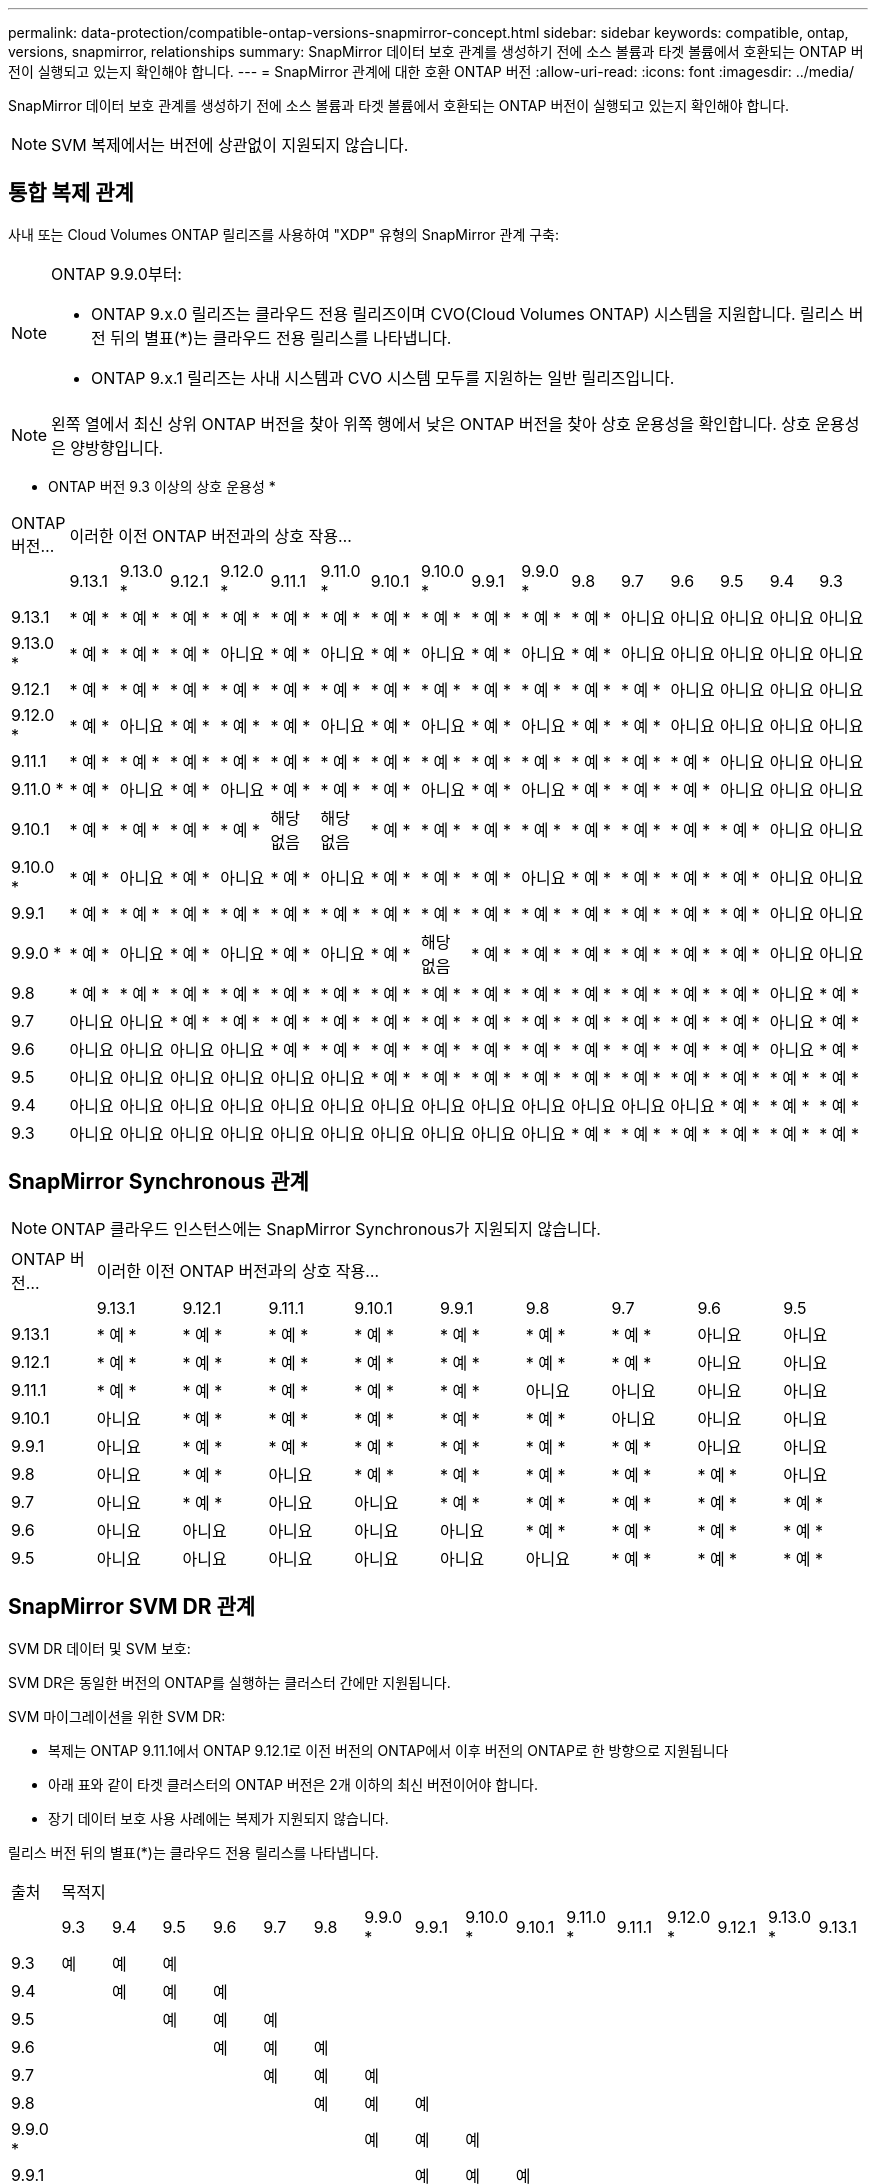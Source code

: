 ---
permalink: data-protection/compatible-ontap-versions-snapmirror-concept.html 
sidebar: sidebar 
keywords: compatible, ontap, versions, snapmirror, relationships 
summary: SnapMirror 데이터 보호 관계를 생성하기 전에 소스 볼륨과 타겟 볼륨에서 호환되는 ONTAP 버전이 실행되고 있는지 확인해야 합니다. 
---
= SnapMirror 관계에 대한 호환 ONTAP 버전
:allow-uri-read: 
:icons: font
:imagesdir: ../media/


[role="lead"]
SnapMirror 데이터 보호 관계를 생성하기 전에 소스 볼륨과 타겟 볼륨에서 호환되는 ONTAP 버전이 실행되고 있는지 확인해야 합니다.

[NOTE]
====
SVM 복제에서는 버전에 상관없이 지원되지 않습니다.

====


== 통합 복제 관계

사내 또는 Cloud Volumes ONTAP 릴리즈를 사용하여 "XDP" 유형의 SnapMirror 관계 구축:

[NOTE]
====
ONTAP 9.9.0부터:

* ONTAP 9.x.0 릴리즈는 클라우드 전용 릴리즈이며 CVO(Cloud Volumes ONTAP) 시스템을 지원합니다. 릴리스 버전 뒤의 별표(*)는 클라우드 전용 릴리스를 나타냅니다.
* ONTAP 9.x.1 릴리즈는 사내 시스템과 CVO 시스템 모두를 지원하는 일반 릴리즈입니다.


====
[NOTE]
====
왼쪽 열에서 최신 상위 ONTAP 버전을 찾아 위쪽 행에서 낮은 ONTAP 버전을 찾아 상호 운용성을 확인합니다. 상호 운용성은 양방향입니다.

====
* ONTAP 버전 9.3 이상의 상호 운용성 *

|===


| ONTAP 버전… 16+| 이러한 이전 ONTAP 버전과의 상호 작용… 


|  | 9.13.1 | 9.13.0 * | 9.12.1 | 9.12.0 * | 9.11.1 | 9.11.0 * | 9.10.1 | 9.10.0 * | 9.9.1 | 9.9.0 * | 9.8 | 9.7 | 9.6 | 9.5 | 9.4 | 9.3 


| 9.13.1 | * 예 * | * 예 * | * 예 * | * 예 * | * 예 * | * 예 * | * 예 * | * 예 * | * 예 * | * 예 * | * 예 * | 아니요 | 아니요 | 아니요 | 아니요 | 아니요 


| 9.13.0 * | * 예 * | * 예 * | * 예 * | 아니요 | * 예 * | 아니요 | * 예 * | 아니요 | * 예 * | 아니요 | * 예 * | 아니요 | 아니요 | 아니요 | 아니요 | 아니요 


| 9.12.1 | * 예 * | * 예 * | * 예 * | * 예 * | * 예 * | * 예 * | * 예 * | * 예 * | * 예 * | * 예 * | * 예 * | * 예 * | 아니요 | 아니요 | 아니요 | 아니요 


| 9.12.0 * | * 예 * | 아니요 | * 예 * | * 예 * | * 예 * | 아니요 | * 예 * | 아니요 | * 예 * | 아니요 | * 예 * | * 예 * | 아니요 | 아니요 | 아니요 | 아니요 


| 9.11.1 | * 예 * | * 예 * | * 예 * | * 예 * | * 예 * | * 예 * | * 예 * | * 예 * | * 예 * | * 예 * | * 예 * | * 예 * | * 예 * | 아니요 | 아니요 | 아니요 


| 9.11.0 * | * 예 * | 아니요 | * 예 * | 아니요 | * 예 * | * 예 * | * 예 * | 아니요 | * 예 * | 아니요 | * 예 * | * 예 * | * 예 * | 아니요 | 아니요 | 아니요 


| 9.10.1 | * 예 * | * 예 * | * 예 * | * 예 * | 해당 없음 | 해당 없음 | * 예 * | * 예 * | * 예 * | * 예 * | * 예 * | * 예 * | * 예 * | * 예 * | 아니요 | 아니요 


| 9.10.0 * | * 예 * | 아니요 | * 예 * | 아니요 | * 예 * | 아니요 | * 예 * | * 예 * | * 예 * | 아니요 | * 예 * | * 예 * | * 예 * | * 예 * | 아니요 | 아니요 


| 9.9.1 | * 예 * | * 예 * | * 예 * | * 예 * | * 예 * | * 예 * | * 예 * | * 예 * | * 예 * | * 예 * | * 예 * | * 예 * | * 예 * | * 예 * | 아니요 | 아니요 


| 9.9.0 * | * 예 * | 아니요 | * 예 * | 아니요 | * 예 * | 아니요 | * 예 * | 해당 없음 | * 예 * | * 예 * | * 예 * | * 예 * | * 예 * | * 예 * | 아니요 | 아니요 


| 9.8 | * 예 * | * 예 * | * 예 * | * 예 * | * 예 * | * 예 * | * 예 * | * 예 * | * 예 * | * 예 * | * 예 * | * 예 * | * 예 * | * 예 * | 아니요 | * 예 * 


| 9.7 | 아니요 | 아니요 | * 예 * | * 예 * | * 예 * | * 예 * | * 예 * | * 예 * | * 예 * | * 예 * | * 예 * | * 예 * | * 예 * | * 예 * | 아니요 | * 예 * 


| 9.6 | 아니요 | 아니요 | 아니요 | 아니요 | * 예 * | * 예 * | * 예 * | * 예 * | * 예 * | * 예 * | * 예 * | * 예 * | * 예 * | * 예 * | 아니요 | * 예 * 


| 9.5 | 아니요 | 아니요 | 아니요 | 아니요 | 아니요 | 아니요 | * 예 * | * 예 * | * 예 * | * 예 * | * 예 * | * 예 * | * 예 * | * 예 * | * 예 * | * 예 * 


| 9.4 | 아니요 | 아니요 | 아니요 | 아니요 | 아니요 | 아니요 | 아니요 | 아니요 | 아니요 | 아니요 | 아니요 | 아니요 | 아니요 | * 예 * | * 예 * | * 예 * 


| 9.3 | 아니요 | 아니요 | 아니요 | 아니요 | 아니요 | 아니요 | 아니요 | 아니요 | 아니요 | 아니요 | * 예 * | * 예 * | * 예 * | * 예 * | * 예 * | * 예 * 
|===


== SnapMirror Synchronous 관계

[NOTE]
====
ONTAP 클라우드 인스턴스에는 SnapMirror Synchronous가 지원되지 않습니다.

====
|===


| ONTAP 버전… 9+| 이러한 이전 ONTAP 버전과의 상호 작용… 


|  | 9.13.1 | 9.12.1 | 9.11.1 | 9.10.1 | 9.9.1 | 9.8 | 9.7 | 9.6 | 9.5 


| 9.13.1 | * 예 * | * 예 * | * 예 * | * 예 * | * 예 * | * 예 * | * 예 * | 아니요 | 아니요 


| 9.12.1 | * 예 * | * 예 * | * 예 * | * 예 * | * 예 * | * 예 * | * 예 * | 아니요 | 아니요 


| 9.11.1 | * 예 * | * 예 * | * 예 * | * 예 * | * 예 * | 아니요 | 아니요 | 아니요 | 아니요 


| 9.10.1 | 아니요 | * 예 * | * 예 * | * 예 * | * 예 * | * 예 * | 아니요 | 아니요 | 아니요 


| 9.9.1 | 아니요 | * 예 * | * 예 * | * 예 * | * 예 * | * 예 * | * 예 * | 아니요 | 아니요 


| 9.8 | 아니요 | * 예 * | 아니요 | * 예 * | * 예 * | * 예 * | * 예 * | * 예 * | 아니요 


| 9.7 | 아니요 | * 예 * | 아니요 | 아니요 | * 예 * | * 예 * | * 예 * | * 예 * | * 예 * 


| 9.6 | 아니요 | 아니요 | 아니요 | 아니요 | 아니요 | * 예 * | * 예 * | * 예 * | * 예 * 


| 9.5 | 아니요 | 아니요 | 아니요 | 아니요 | 아니요 | 아니요 | * 예 * | * 예 * | * 예 * 
|===


== SnapMirror SVM DR 관계

SVM DR 데이터 및 SVM 보호:

SVM DR은 동일한 버전의 ONTAP를 실행하는 클러스터 간에만 지원됩니다.

SVM 마이그레이션을 위한 SVM DR:

* 복제는 ONTAP 9.11.1에서 ONTAP 9.12.1로 이전 버전의 ONTAP에서 이후 버전의 ONTAP로 한 방향으로 지원됩니다
* 아래 표와 같이 타겟 클러스터의 ONTAP 버전은 2개 이하의 최신 버전이어야 합니다.
* 장기 데이터 보호 사용 사례에는 복제가 지원되지 않습니다.


릴리스 버전 뒤의 별표(*)는 클라우드 전용 릴리스를 나타냅니다.

|===


| 출처 16+| 목적지 


|  | 9.3 | 9.4 | 9.5 | 9.6 | 9.7 | 9.8 | 9.9.0 * | 9.9.1 | 9.10.0 * | 9.10.1 | 9.11.0 * | 9.11.1 | 9.12.0 * | 9.12.1 | 9.13.0 * | 9.13.1 


| 9.3 | 예 | 예 | 예 |  |  |  |  |  |  |  |  |  |  |  |  |  


| 9.4 |  | 예 | 예 | 예 |  |  |  |  |  |  |  |  |  |  |  |  


| 9.5 |  |  | 예 | 예 | 예 |  |  |  |  |  |  |  |  |  |  |  


| 9.6 |  |  |  | 예 | 예 | 예 |  |  |  |  |  |  |  |  |  |  


| 9.7 |  |  |  |  | 예 | 예 | 예 |  |  |  |  |  |  |  |  |  


| 9.8 |  |  |  |  |  | 예 | 예 | 예 |  |  |  |  |  |  |  |  


| 9.9.0 * |  |  |  |  |  |  | 예 | 예 | 예 |  |  |  |  |  |  |  


| 9.9.1 |  |  |  |  |  |  |  | 예 | 예 | 예 |  |  |  |  |  |  


| 9.10.0 * |  |  |  |  |  |  |  |  | 예 | 예 | 예 |  |  |  |  |  


| 9.10.1 |  |  |  |  |  |  |  |  |  | 예 | 예 | 예 |  |  |  |  


| 9.11.0 * |  |  |  |  |  |  |  |  |  |  | 예 | 예 | 예 |  |  |  


| 9.11.1 |  |  |  |  |  |  |  |  |  |  |  | 예 | 예 | 예 |  |  


| 9.12.0 * |  |  |  |  |  |  |  |  |  |  |  |  | 예 | 예 | 예 |  


| 9.12.1 |  |  |  |  |  |  |  |  |  |  |  |  |  | 예 | 예 | 예 


| 9.13.0 * |  |  |  |  |  |  |  |  |  |  |  |  |  |  | 예 | 예 


| 9.13.1 |  |  |  |  |  |  |  |  |  |  |  |  |  |  |  | 예 
|===


== SnapMirror DR 관계

"DP" 유형의 SnapMirror 관계 및 정책 유형 ""비동기 미러""의 경우:

[NOTE]
====
DP 유형 미러는 ONTAP 9.11.1부터 초기화할 수 없으며 ONTAP 9.12.1에서 완전히 사용되지 않습니다. 자세한 내용은 을 참조하십시오 link:https://mysupport.netapp.com/info/communications/ECMLP2880221.html["데이터 보호 SnapMirror 관계의 사용 중단"^].

====
[NOTE]
====
다음 표에서 왼쪽에 있는 열은 소스 볼륨의 ONTAP 버전을 나타내고, 맨 위 행은 대상 볼륨에 있을 수 있는 ONTAP 버전을 나타냅니다.

====
|===


| 출처 12+| 목적지 


|  | 9.11.1 | 9.10.1 | 9.9.1 | 9.8 | 9.7 | 9.6 | 9.5 | 9.4 | 9.3 | 9.2 | 9.1 | 9 


| 9.11.1 | 예 | 아니요 | 아니요 | 아니요 | 아니요 | 아니요 | 아니요 | 아니요 | 아니요 | 아니요 | 아니요 | 아니요 


| 9.10.1 | 예 | 예 | 아니요 | 아니요 | 아니요 | 아니요 | 아니요 | 아니요 | 아니요 | 아니요 | 아니요 | 아니요 


| 9.9.1 | 예 | 예 | 예 | 아니요 | 아니요 | 아니요 | 아니요 | 아니요 | 아니요 | 아니요 | 아니요 | 아니요 


| 9.8 | 아니요 | 예 | 예 | 예 | 아니요 | 아니요 | 아니요 | 아니요 | 아니요 | 아니요 | 아니요 | 아니요 


| 9.7 | 아니요 | 아니요 | 예 | 예 | 예 | 아니요 | 아니요 | 아니요 | 아니요 | 아니요 | 아니요 | 아니요 


| 9.6 | 아니요 | 아니요 | 아니요 | 예 | 예 | 예 | 아니요 | 아니요 | 아니요 | 아니요 | 아니요 | 아니요 


| 9.5 | 아니요 | 아니요 | 아니요 | 아니요 | 예 | 예 | 예 | 아니요 | 아니요 | 아니요 | 아니요 | 아니요 


| 9.4 | 아니요 | 아니요 | 아니요 | 아니요 | 아니요 | 예 | 예 | 예 | 아니요 | 아니요 | 아니요 | 아니요 


| 9.3 | 아니요 | 아니요 | 아니요 | 아니요 | 아니요 | 아니요 | 예 | 예 | 예 | 아니요 | 아니요 | 아니요 


| 9.2 | 아니요 | 아니요 | 아니요 | 아니요 | 아니요 | 아니요 | 아니요 | 예 | 예 | 예 | 아니요 | 아니요 


| 9.1 | 아니요 | 아니요 | 아니요 | 아니요 | 아니요 | 아니요 | 아니요 | 아니요 | 예 | 예 | 예 | 아니요 


| 9 | 아니요 | 아니요 | 아니요 | 아니요 | 아니요 | 아니요 | 아니요 | 아니요 | 아니요 | 예 | 예 | 예 
|===
[NOTE]
====
상호 운용성은 양방향성이 아닙니다.

====